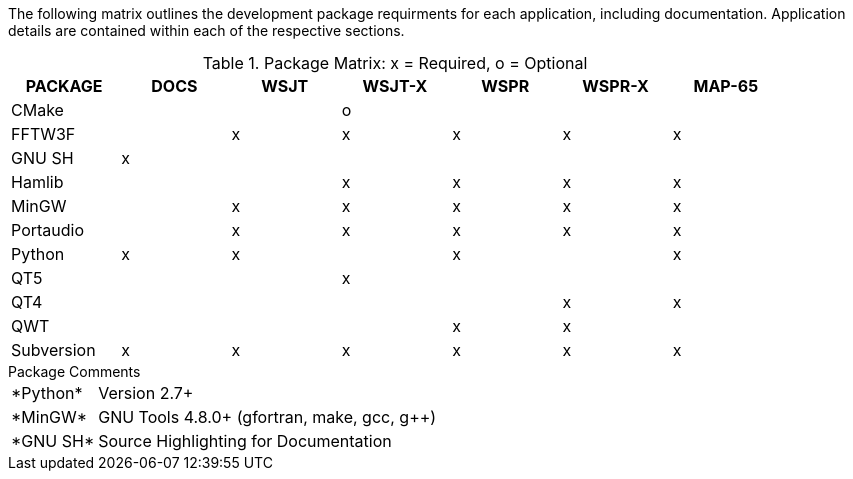 //
The following matrix outlines the development package requirments for each
application, including documentation. Application details are contained within
each of the respective sections.

// Needs verified by the developers.
.Package Matrix: x = Required, o = Optional
[[WINDOWSPKG]]
[width="90%",cols="^2,^2,^2,^2,^2,^2,^2",frame="topbot",options="header"]
|=================================================
|PACKAGE   |DOCS|WSJT|WSJT-X|WSPR|WSPR-X|MAP-65
|CMake     |    |    |o     |    |      |      
|FFTW3F    |    |x   |x     |x   |x     |x     
|GNU SH    |x   |    |      |    |      |      
|Hamlib    |    |    |x     |x   |x     |x     
|MinGW     |    |x   |x     |x   |x     |x     
|Portaudio |    |x   |x     |x   |x     |x     
|Python    |x   |x   |      |x   |      |x     
|QT5       |    |    |x     |    |      |      
|QT4       |    |    |      |    |x     |x     
|QWT       |    |    |      |x   |x     |      
|Subversion|x   |x   |x     |x   |x     |x     
|=================================================

.Package Comments
[horizontal]
+*Python*+:: Version 2.7{plus}
+*MinGW*+:: GNU Tools pass:[4.8.0+] (gfortran, make, gcc, g{plus}{plus})
+*GNU SH*+:: Source Highlighting for Documentation

